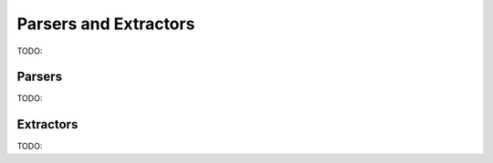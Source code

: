 ======================
Parsers and Extractors
======================

TODO: 

Parsers
=======

TODO:



Extractors
==========

TODO:

.. autoattribute:: reptar.parsers.extractor.triggers
    :noindex:

.. autoattribute:: reptar.parsers.extractor.parsed_info
    :noindex:
